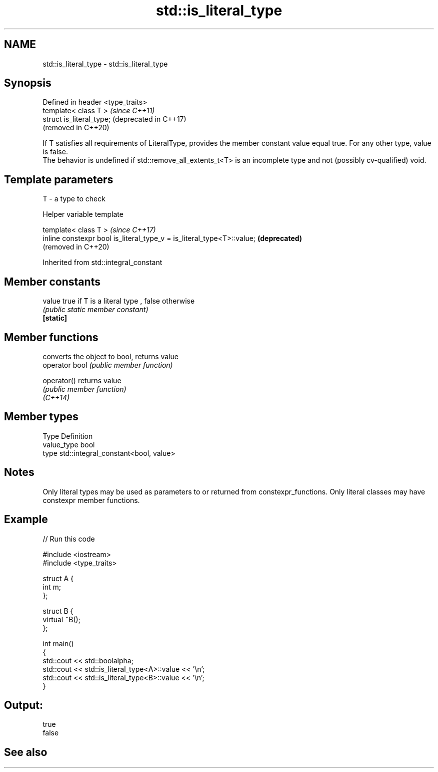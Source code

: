 .TH std::is_literal_type 3 "2020.03.24" "http://cppreference.com" "C++ Standard Libary"
.SH NAME
std::is_literal_type \- std::is_literal_type

.SH Synopsis

  Defined in header <type_traits>
  template< class T >              \fI(since C++11)\fP
  struct is_literal_type;          (deprecated in C++17)
                                   (removed in C++20)

  If T satisfies all requirements of LiteralType, provides the member constant value equal true. For any other type, value is false.
  The behavior is undefined if std::remove_all_extents_t<T> is an incomplete type and not (possibly cv-qualified) void.

.SH Template parameters


  T - a type to check


  Helper variable template


  template< class T >                                                   \fI(since C++17)\fP
  inline constexpr bool is_literal_type_v = is_literal_type<T>::value;  \fB(deprecated)\fP
                                                                        (removed in C++20)


  Inherited from std::integral_constant


.SH Member constants



  value    true if T is a literal type , false otherwise
           \fI(public static member constant)\fP
  \fB[static]\fP


.SH Member functions


                converts the object to bool, returns value
  operator bool \fI(public member function)\fP

  operator()    returns value
                \fI(public member function)\fP
  \fI(C++14)\fP


.SH Member types


  Type       Definition
  value_type bool
  type       std::integral_constant<bool, value>


.SH Notes

  Only literal types may be used as parameters to or returned from constexpr_functions. Only literal classes may have constexpr member functions.

.SH Example

  
// Run this code

    #include <iostream>
    #include <type_traits>

    struct A {
        int m;
    };

    struct B {
        virtual ~B();
    };

    int main()
    {
        std::cout << std::boolalpha;
        std::cout << std::is_literal_type<A>::value << '\\n';
        std::cout << std::is_literal_type<B>::value << '\\n';
    }

.SH Output:

    true
    false


.SH See also






